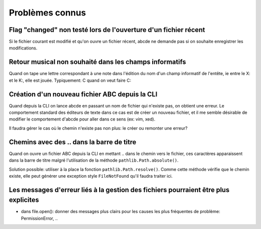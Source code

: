 Problèmes connus
================

Flag "changed" non testé lors de l'ouverture d'un fichier récent
----------------------------------------------------------------

Si le fichier courant est modifié et qu'on ouvre un fichier récent, abcde ne
demande pas si on souhaite enregistrer les modifications.

Retour musical non souhaité dans les champs informatifs
-------------------------------------------------------

Quand on tape une lettre correspondant à une note dans l'édition du nom d'un
champ informatif de l'entête, ie entre le X: et le K:, elle est jouée.
Typiquement: C quand on veut faire C:

Création d'un nouveau fichier ABC depuis la CLI
-----------------------------------------------

Quand depuis la CLI on lance abcde en passant un nom de fichier
qui n'existe pas, on obtient une erreur. Le comportement standard
des éditeurs de texte dans ce cas est de créer un nouveau fichier, et
il me semble désirable de modifier le comportement d'abcde pour aller
dans ce sens (ex: vim, xed).

Il faudra gérer le cas où le chemin n'existe pas non plus: le créer ou remonter
une erreur?

Chemins avec  des \.\. dans la barre de titre
---------------------------------------------

Quand on ouvre un fichier ABC depuis la CLI en mettant \.\. dans le chemin
vers le fichier, ces caractères apparaissent dans la barre de titre malgré
l'utilisation de la méthode ``pathlib.Path.absolute()``.

Solution possible: utiliser à la place la fonction ``pathlib.Path.resolve()``.
Comme cette méthode vérifie que le chemin existe, elle peut générer une
exception style ``FileNotFound`` qu'il faudra traiter ici.

Les messages d'erreur liés à la gestion des fichiers pourraient être plus explicites
------------------------------------------------------------------------------------

* dans file.open(): donner des messages plus clairs pour les causes les plus
  fréquentes de problème: PermissionError, ..
